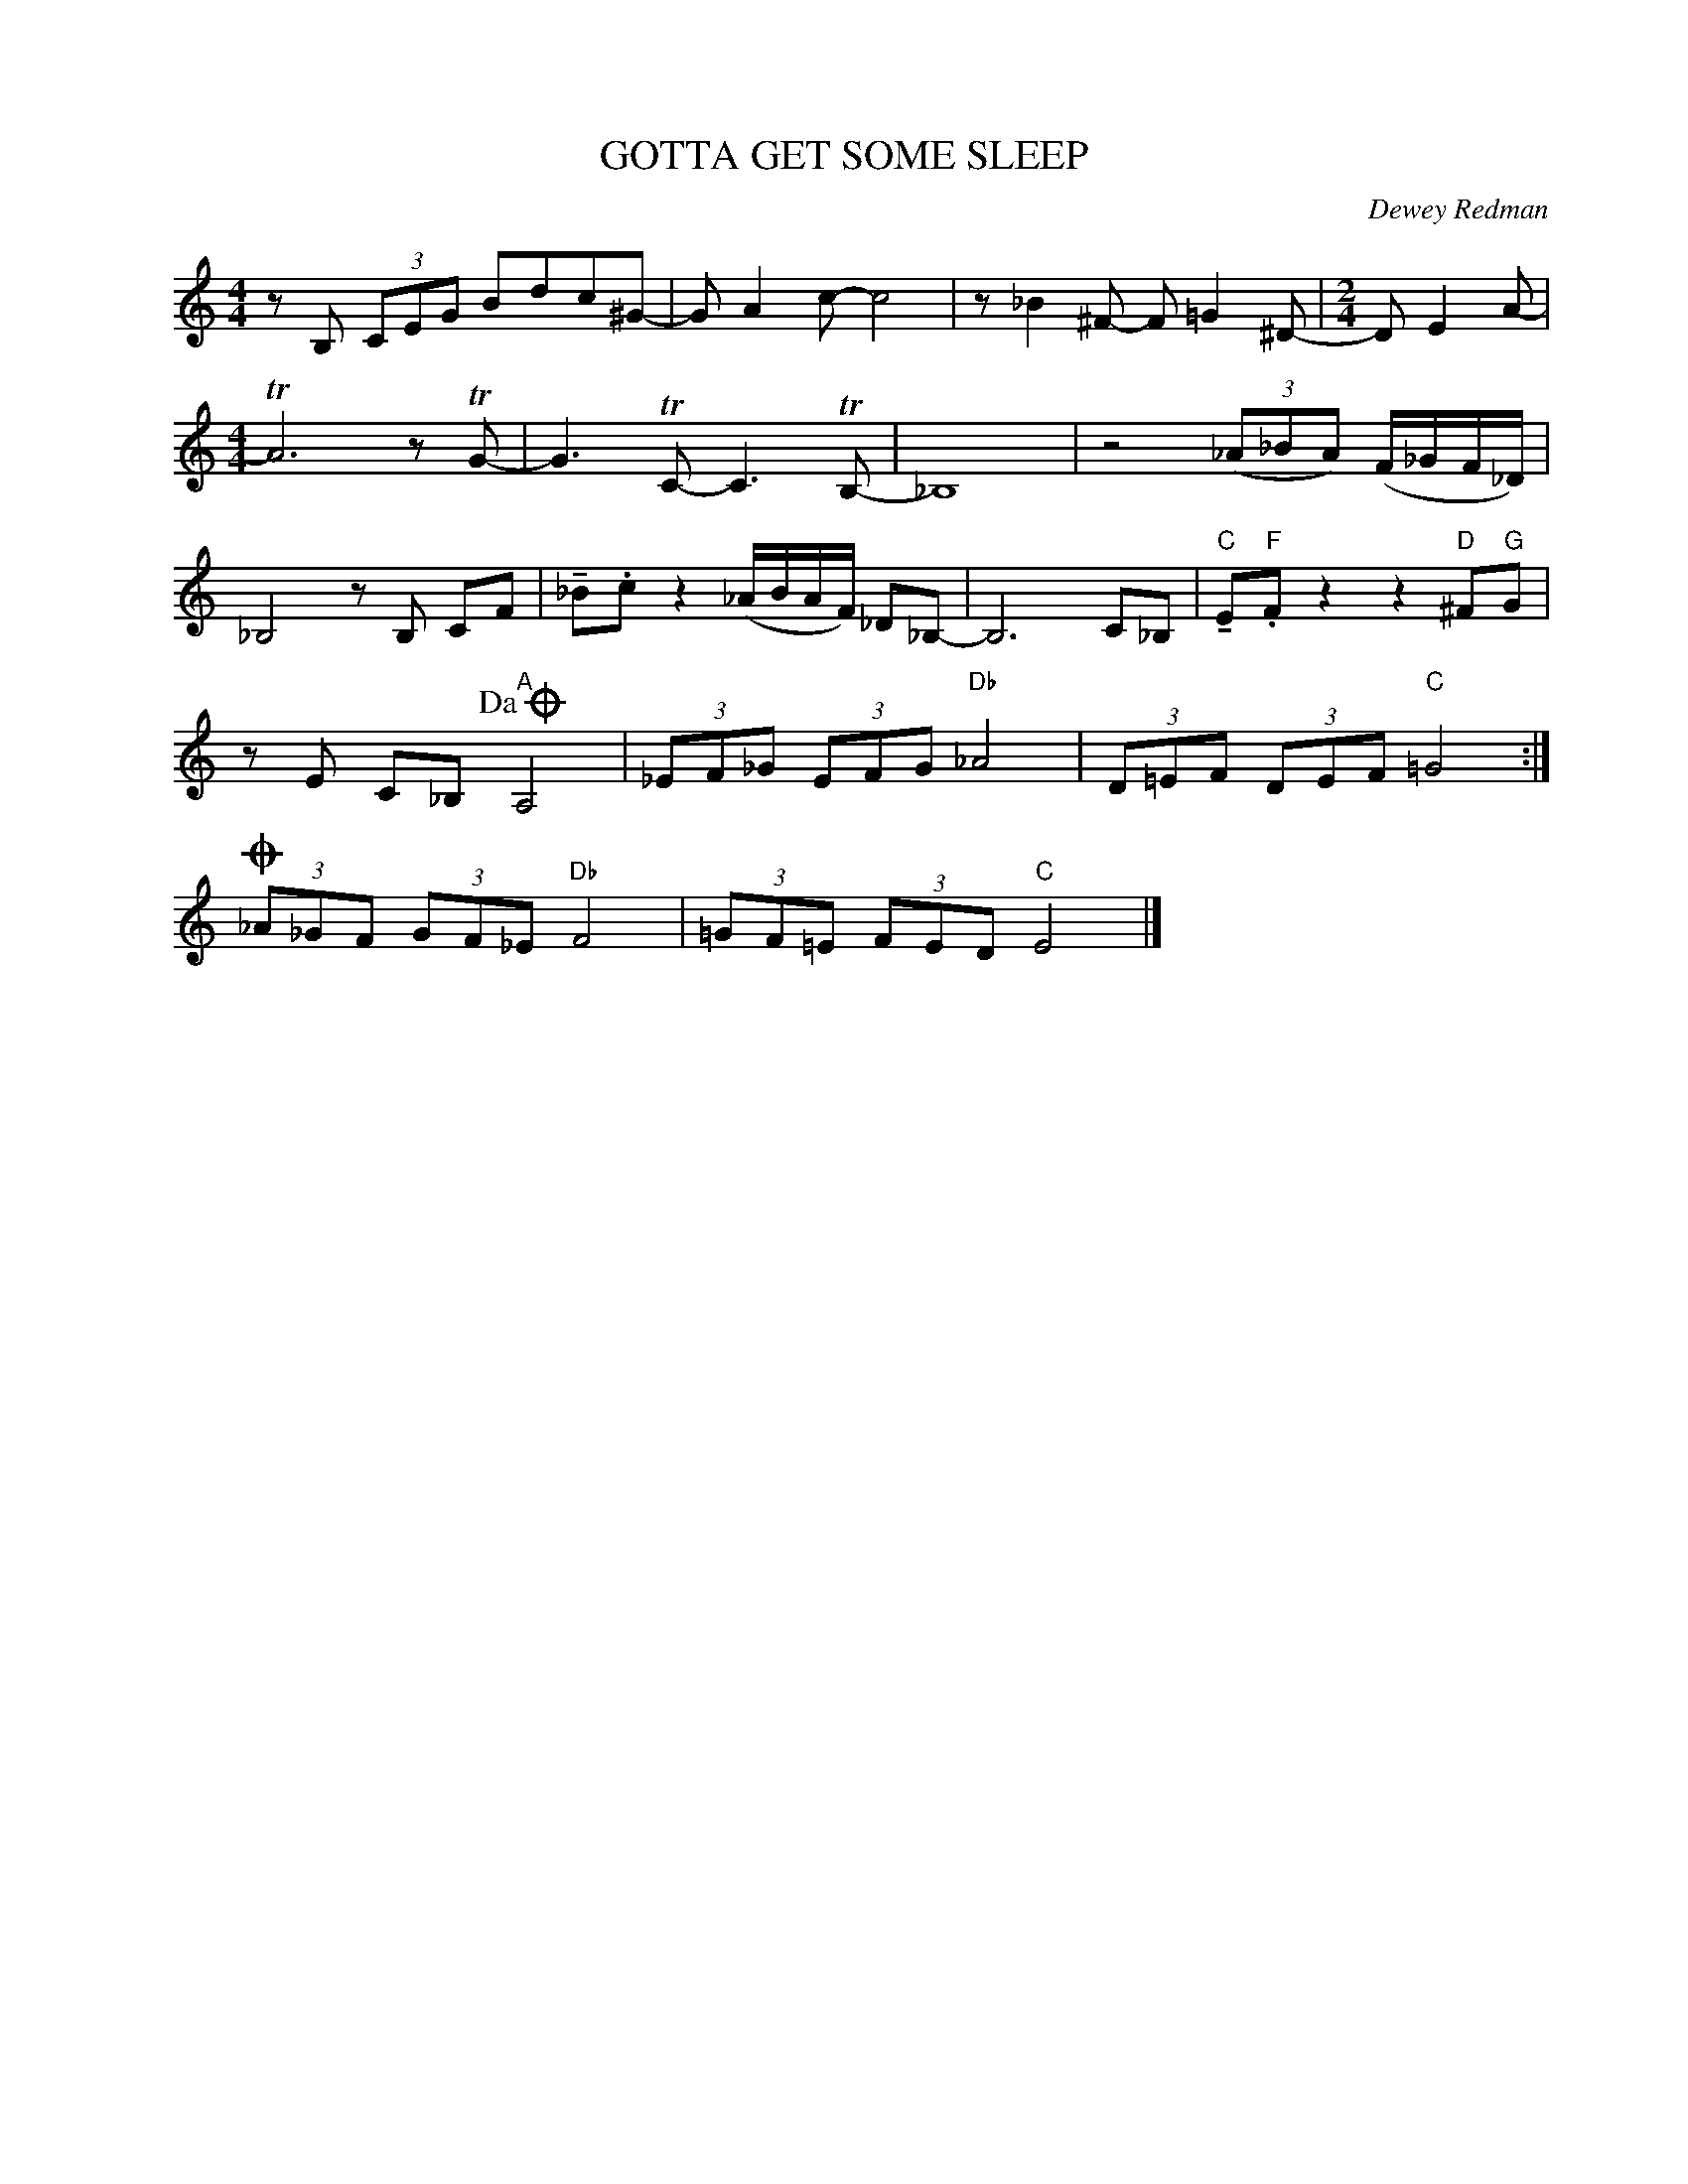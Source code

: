 X:1
T:GOTTA GET SOME SLEEP
C:Dewey Redman
Z:Copyright Â© www.realbook.site
L:1/8
M:4/4
I:linebreak $
K:C
V:1 treble nm=" " snm=" "
V:1
 z B, (3CEG Bdc^G- | G A2 c- c4 | z _B2 ^F- F =G2 ^D- |[M:2/4] D E2 A- |$[M:4/4] TA6 z TG- | %5
 G3 TC- C3 TB,- | _B,8 | z4 (3(_A_BA) (F/_G/F/_D/) |$ _B,4 z B, CF | %9
 !tenuto!_B.c z2 (_A/B/A/F/) _D_B,- | B,6 C_B, |"C" !tenuto!E"F".F z2 z2"D" ^F"G"G |$ %12
 z E C_B,"A"!dacoda! A,4 | (3_EF_G (3EFG"Db" _A4 | (3D=EF (3DEF"C" =G4 :|$O (3_A_GF (3GF_E"Db" F4 | %16
 (3=GF=E (3FED"C" E4 |] %17

